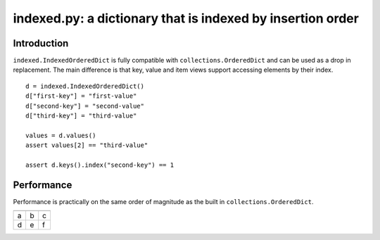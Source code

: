indexed.py: a dictionary that is indexed by insertion order
===========================================================

Introduction
------------

``indexed.IndexedOrderedDict`` is fully compatible with
``collections.OrderedDict`` and can be used as a drop in replacement.
The main difference is that key, value and item views support accessing
elements by their index.

::

    d = indexed.IndexedOrderedDict()
    d["first-key"] = "first-value"
    d["second-key"] = "second-value"
    d["third-key"] = "third-value"

    values = d.values()
    assert values[2] == "third-value"

    assert d.keys().index("second-key") == 1

Performance
-----------

Performance is practically on the same order of magnitude as the built in
``collections.OrderedDict``.

============= =========================== ==============================
              ``collections.OrderedDict`` ``indexed.IndexedOrderedDict``
============= =========================== ==============================
a             b                           c
------------- --------------------------- ------------------------------
d             e                           f
============= =========================== ==============================
